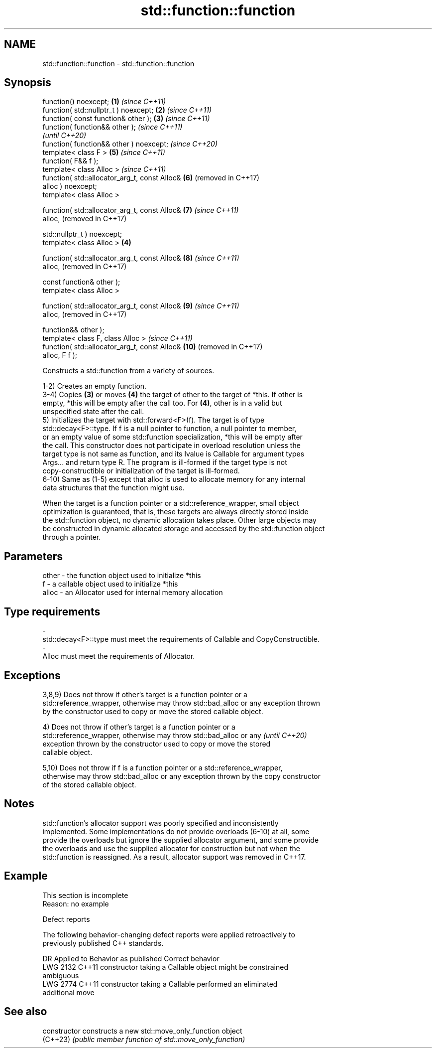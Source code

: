 .TH std::function::function 3 "2022.07.31" "http://cppreference.com" "C++ Standard Libary"
.SH NAME
std::function::function \- std::function::function

.SH Synopsis
   function() noexcept;                            \fB(1)\fP \fI(since C++11)\fP
   function( std::nullptr_t ) noexcept;            \fB(2)\fP \fI(since C++11)\fP
   function( const function& other );              \fB(3)\fP \fI(since C++11)\fP
   function( function&& other );                                     \fI(since C++11)\fP
                                                                     \fI(until C++20)\fP
   function( function&& other ) noexcept;                            \fI(since C++20)\fP
   template< class F >                                 \fB(5)\fP           \fI(since C++11)\fP
   function( F&& f );
   template< class Alloc >                                           \fI(since C++11)\fP
   function( std::allocator_arg_t, const Alloc&        \fB(6)\fP           (removed in C++17)
   alloc ) noexcept;
   template< class Alloc >

   function( std::allocator_arg_t, const Alloc&        \fB(7)\fP           \fI(since C++11)\fP
   alloc,                                                            (removed in C++17)

   std::nullptr_t ) noexcept;
   template< class Alloc >                         \fB(4)\fP

   function( std::allocator_arg_t, const Alloc&        \fB(8)\fP           \fI(since C++11)\fP
   alloc,                                                            (removed in C++17)

   const function& other );
   template< class Alloc >

   function( std::allocator_arg_t, const Alloc&        \fB(9)\fP           \fI(since C++11)\fP
   alloc,                                                            (removed in C++17)

   function&& other );
   template< class F, class Alloc >                                  \fI(since C++11)\fP
   function( std::allocator_arg_t, const Alloc&        \fB(10)\fP          (removed in C++17)
   alloc, F f );

   Constructs a std::function from a variety of sources.

   1-2) Creates an empty function.
   3-4) Copies \fB(3)\fP or moves \fB(4)\fP the target of other to the target of *this. If other is
   empty, *this will be empty after the call too. For \fB(4)\fP, other is in a valid but
   unspecified state after the call.
   5) Initializes the target with std::forward<F>(f). The target is of type
   std::decay<F>::type. If f is a null pointer to function, a null pointer to member,
   or an empty value of some std::function specialization, *this will be empty after
   the call. This constructor does not participate in overload resolution unless the
   target type is not same as function, and its lvalue is Callable for argument types
   Args... and return type R. The program is ill-formed if the target type is not
   copy-constructible or initialization of the target is ill-formed.
   6-10) Same as (1-5) except that alloc is used to allocate memory for any internal
   data structures that the function might use.

   When the target is a function pointer or a std::reference_wrapper, small object
   optimization is guaranteed, that is, these targets are always directly stored inside
   the std::function object, no dynamic allocation takes place. Other large objects may
   be constructed in dynamic allocated storage and accessed by the std::function object
   through a pointer.

.SH Parameters

   other          -         the function object used to initialize *this
   f              -         a callable object used to initialize *this
   alloc          -         an Allocator used for internal memory allocation
.SH Type requirements
   -
   std::decay<F>::type must meet the requirements of Callable and CopyConstructible.
   -
   Alloc must meet the requirements of Allocator.

.SH Exceptions

   3,8,9) Does not throw if other's target is a function pointer or a
   std::reference_wrapper, otherwise may throw std::bad_alloc or any exception thrown
   by the constructor used to copy or move the stored callable object.

   4) Does not throw if other's target is a function pointer or a
   std::reference_wrapper, otherwise may throw std::bad_alloc or any      \fI(until C++20)\fP
   exception thrown by the constructor used to copy or move the stored
   callable object.

   5,10) Does not throw if f is a function pointer or a std::reference_wrapper,
   otherwise may throw std::bad_alloc or any exception thrown by the copy constructor
   of the stored callable object.

.SH Notes

   std::function's allocator support was poorly specified and inconsistently
   implemented. Some implementations do not provide overloads (6-10) at all, some
   provide the overloads but ignore the supplied allocator argument, and some provide
   the overloads and use the supplied allocator for construction but not when the
   std::function is reassigned. As a result, allocator support was removed in C++17.

.SH Example

    This section is incomplete
    Reason: no example

  Defect reports

   The following behavior-changing defect reports were applied retroactively to
   previously published C++ standards.

      DR    Applied to              Behavior as published              Correct behavior
   LWG 2132 C++11      constructor taking a Callable object might be   constrained
                       ambiguous
   LWG 2774 C++11      constructor taking a Callable performed an      eliminated
                       additional move

.SH See also

   constructor   constructs a new std::move_only_function object
   (C++23)       \fI(public member function of std::move_only_function)\fP
